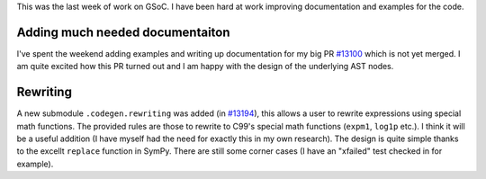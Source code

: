 .. title: Status update week 13 GSoC
.. slug: gsoc-week13
.. date: 2017-08-28 21:15:00 UTC+02:00
.. tags: Python, SymPy
.. category: 
.. link: 
.. description: 13th week of developing code-generation in SymPy for GSoC.
.. type: text

This was the last week of work on GSoC. I have been hard at work
improving documentation and examples for the code.

Adding much needed documentaiton
--------------------------------
I've spent the weekend adding examples and writing up documentation
for my big PR `#13100 <https://github.com/sympy/sympy/pull/13100>`_
which is not yet merged. I am quite excited how this PR turned out and
I am happy with the design of the underlying AST nodes.

Rewriting
---------
A new submodule ``.codegen.rewriting`` was added (in `#13194
<https://github.com/sympy/sympy/pull/13194>`_), this allows a user to
rewrite expressions using special math functions. The provided rules
are those to rewrite to C99's special math functions (``expm1``,
``log1p`` etc.). I think it will be a useful addition (I have myself
had the need for exactly this in my own research). The design is quite
simple thanks to the excellt ``replace`` function in SymPy. There are
still some corner cases (I have an "xfailed" test checked in for
example).
